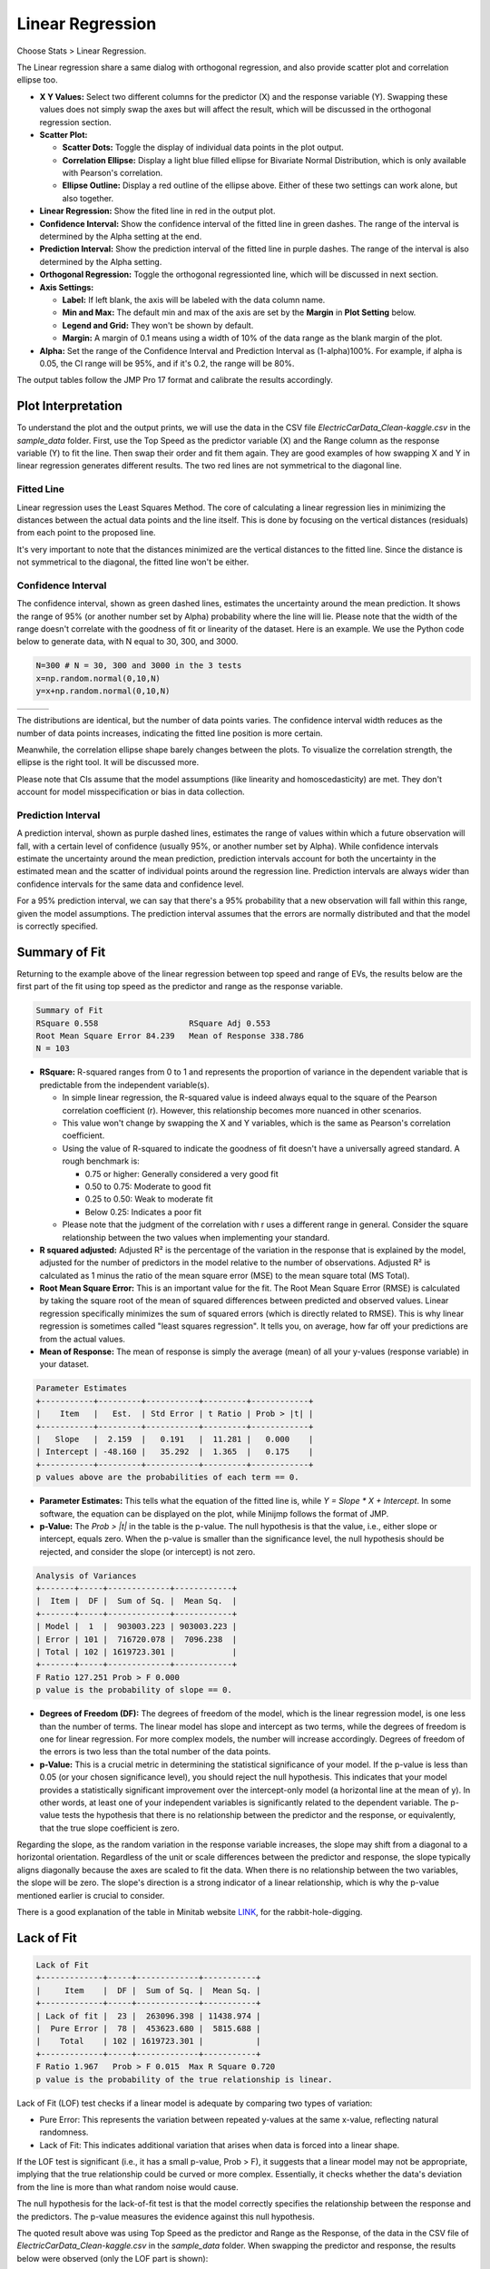 .. raw:: html

   <style>
      .tight-table td {
             white-space: normal !important;
                       }
                          </style>

Linear Regression
==========

Choose Stats > Linear Regression.

.. image:: images/linear_fit1.png
   :align: center

The Linear regression share a same dialog with orthogonal regression, and also provide scatter plot and correlation ellipse too. 

- **X Y Values:** Select two different columns for the predictor (X) and the response variable (Y). Swapping these values does not simply swap the axes but will affect the result, which will be discussed in the orthogonal regression section. 
- **Scatter Plot:** 

  - **Scatter Dots:** Toggle the display of individual data points in the plot output.
  - **Correlation Ellipse:** Display a light blue filled ellipse for Bivariate Normal Distribution, which is only available with Pearson's correlation.   
  - **Ellipse Outline:** Display a red outline of the ellipse above. Either of these two settings can work alone, but also together.

- **Linear Regression:** Show the fited line in red in the output plot.
- **Confidence Interval:** Show the confidence interval of the fitted line in green dashes. The range of the interval is determined by the Alpha setting at the end.
- **Prediction Interval:** Show the prediction interval of the fitted line in purple dashes. The range of the interval is also determined by the Alpha setting.

- **Orthogonal Regression:** Toggle the orthogonal regressionted line, which will be discussed in next section.

- **Axis Settings:**

  - **Label:** If left blank, the axis will be labeled with the data column name.
  - **Min and Max:** The default min and max of the axis are set by the **Margin** in **Plot Setting** below.
  - **Legend and Grid:** They won't be shown by default.
  - **Margin:** A margin of 0.1 means using a width of 10% of the data range as the blank margin of the plot.

- **Alpha:** Set the range of the Confidence Interval and Prediction Interval as (1-alpha)100%. For example, if alpha is 0.05, the CI range will be 95%, and if it's 0.2, the range will be 80%.

The output tables follow the JMP Pro 17 format and calibrate the results accordingly.

Plot Interpretation
-------------------

To understand the plot and the output prints, we will use the data in the CSV file `ElectricCarData_Clean-kaggle.csv` in the `sample_data` folder. First, use the Top Speed as the predictor variable (X) and the Range column as the response variable (Y) to fit the line. Then swap their order and fit them again. They are good examples of how swapping X and Y in linear regression generates different results. The two red lines are not symmetrical to the diagonal line.

.. image:: images/linear_fit_plot.png
   :align: center

Fitted Line
~~~~~~~~~~~

Linear regression uses the Least Squares Method. The core of calculating a linear regression lies in minimizing the distances between the actual data points and the line itself. This is done by focusing on the vertical distances (residuals) from each point to the proposed line.

It's very important to note that the distances minimized are the vertical distances to the fitted line. Since the distance is not symmetrical to the diagonal, the fitted line won't be either.

Confidence Interval
~~~~~~~~~~~~~~~~~~~

The confidence interval, shown as green dashed lines, estimates the uncertainty around the mean prediction. It shows the range of 95% (or another number set by Alpha) probability where the line will lie. Please note that the width of the range doesn't correlate with the goodness of fit or linearity of the dataset. Here is an example. We use the Python code below to generate data, with N equal to 30, 300, and 3000.

.. code-block:: python

        N=300 # N = 30, 300 and 3000 in the 3 tests
        x=np.random.normal(0,10,N)
        y=x+np.random.normal(0,10,N)


.. list-table::
   :widths: 33 33 33

   * - .. image:: images/linear_fit_ci30.png
     - .. image:: images/linear_fit_ci300.png
     - .. image:: images/linear_fit_ci3000.png

The distributions are identical, but the number of data points varies. The confidence interval width reduces as the number of data points increases, indicating the fitted line position is more certain.

Meanwhile, the correlation ellipse shape barely changes between the plots. To visualize the correlation strength, the ellipse is the right tool. It will be discussed more.

Please note that CIs assume that the model assumptions (like linearity and homoscedasticity) are met. They don't account for model misspecification or bias in data collection.

Prediction Interval
~~~~~~~~~~~~~~~~~~~

A prediction interval, shown as purple dashed lines, estimates the range of values within which a future observation will fall, with a certain level of confidence (usually 95%, or another number set by Alpha). While confidence intervals estimate the uncertainty around the mean prediction, prediction intervals account for both the uncertainty in the estimated mean and the scatter of individual points around the regression line. Prediction intervals are always wider than confidence intervals for the same data and confidence level.

For a 95% prediction interval, we can say that there's a 95% probability that a new observation will fall within this range, given the model assumptions. The prediction interval assumes that the errors are normally distributed and that the model is correctly specified.

Summary of Fit
--------------

Returning to the example above of the linear regression between top speed and range of EVs, the results below are the first part of the fit using top speed as the predictor and range as the response variable.

.. code-block:: none

        Summary of Fit
        RSquare 0.558			RSquare Adj 0.553
        Root Mean Square Error 84.239	Mean of Response 338.786
        N = 103

- **RSquare:** R-squared ranges from 0 to 1 and represents the proportion of variance in the dependent variable that is predictable from the independent variable(s). 
  
  - In simple linear regression, the R-squared value is indeed always equal to the square of the Pearson correlation coefficient (r). However, this relationship becomes more nuanced in other scenarios.
  - This value won't change by swapping the X and Y variables, which is the same as Pearson's correlation coefficient.
  - Using the value of R-squared to indicate the goodness of fit doesn't have a universally agreed standard. A rough benchmark is:
 
    - 0.75 or higher: Generally considered a very good fit
    - 0.50 to 0.75: Moderate to good fit
    - 0.25 to 0.50: Weak to moderate fit
    - Below 0.25: Indicates a poor fit
 
  - Please note that the judgment of the correlation with r uses a different range in general. Consider the square relationship between the two values when implementing your standard.

- **R squared adjusted:** Adjusted R² is the percentage of the variation in the response that is explained by the model, adjusted for the number of predictors in the model relative to the number of observations. Adjusted R² is calculated as 1 minus the ratio of the mean square error (MSE) to the mean square total (MS Total).
  
- **Root Mean Square Error:** This is an important value for the fit. The Root Mean Square Error (RMSE) is calculated by taking the square root of the mean of squared differences between predicted and observed values. Linear regression specifically minimizes the sum of squared errors (which is directly related to RMSE). This is why linear regression is sometimes called "least squares regression". It tells you, on average, how far off your predictions are from the actual values.

- **Mean of Response:** The mean of response is simply the average (mean) of all your y-values (response variable) in your dataset.


.. code-block:: none
   
        Parameter Estimates
        +-----------+---------+-----------+---------+------------+
        |    Item   |   Est.  | Std Error | t Ratio | Prob > |t| |
        +-----------+---------+-----------+---------+------------+
        |   Slope   |  2.159  |   0.191   |  11.281 |   0.000    |
        | Intercept | -48.160 |   35.292  |  1.365  |   0.175    |
        +-----------+---------+-----------+---------+------------+
        p values above are the probabilities of each term == 0.

- **Parameter Estimates:** This tells what the equation of the fitted line is, while `Y = Slope * X + Intercept`. In some software, the equation can be displayed on the plot, while Minijmp follows the format of JMP.

- **p-Value:** The `Prob > |t|` in the table is the p-value. The null hypothesis is that the value, i.e., either slope or intercept, equals zero. When the p-value is smaller than the significance level, the null hypothesis should be rejected, and consider the slope (or intercept) is not zero.


.. code-block:: none
   
        Analysis of Variances
        +-------+-----+-------------+------------+
        |  Item |  DF |  Sum of Sq. |  Mean Sq.  |
        +-------+-----+-------------+------------+
        | Model |  1  |  903003.223 | 903003.223 |
        | Error | 101 |  716720.078 |  7096.238  |
        | Total | 102 | 1619723.301 |            |
        +-------+-----+-------------+------------+
        F Ratio 127.251	Prob > F 0.000
        p value is the probability of slope == 0.

- **Degrees of Freedom (DF):** The degrees of freedom of the model, which is the linear regression model, is one less than the number of terms. The linear model has slope and intercept as two terms, while the degrees of freedom is one for linear regression. For more complex models, the number will increase accordingly. Degrees of freedom of the errors is two less than the total number of the data points.

- **p-Value:** This is a crucial metric in determining the statistical significance of your model. If the p-value is less than 0.05 (or your chosen significance level), you should reject the null hypothesis. This indicates that your model provides a statistically significant improvement over the intercept-only model (a horizontal line at the mean of y). In other words, at least one of your independent variables is significantly related to the dependent variable. The p-value tests the hypothesis that there is no relationship between the predictor and the response, or equivalently, that the true slope coefficient is zero.

.. image:: images/linear_fit_slope.png
   :align: center

Regarding the slope, as the random variation in the response variable increases, the slope may shift from a diagonal to a horizontal orientation. Regardless of the unit or scale differences between the predictor and response, the slope typically aligns diagonally because the axes are scaled to fit the data. When there is no relationship between the two variables, the slope will be zero. The slope's direction is a strong indicator of a linear relationship, which is why the p-value mentioned earlier is crucial to consider.
       

There is a good explanation of the table in Minitab website `LINK <https://support.minitab.com/en-us/minitab/help-and-how-to/statistical-modeling/regression/how-to/fit-regression-model/interpret-the-results/all-statistics-and-graphs/analysis-of-variance-table/>`_, for the rabbit-hole-digging. 

Lack of Fit
-----------


.. code-block:: none
   
        Lack of Fit
        +-------------+-----+-------------+-----------+
        |     Item    |  DF |  Sum of Sq. |  Mean Sq. |
        +-------------+-----+-------------+-----------+
        | Lack of fit |  23 |  263096.398 | 11438.974 |
        |  Pure Error |  78 |  453623.680 |  5815.688 |
        |    Total    | 102 | 1619723.301 |           |
        +-------------+-----+-------------+-----------+
        F Ratio 1.967	Prob > F 0.015	Max R Square 0.720
        p value is the probability of the true relationship is linear.

Lack of Fit (LOF) test checks if a linear model is adequate by comparing two types of variation:

- Pure Error: This represents the variation between repeated y-values at the same x-value, reflecting natural randomness.
- Lack of Fit: This indicates additional variation that arises when data is forced into a linear shape.

If the LOF test is significant (i.e., it has a small p-value, Prob > F), it suggests that a linear model may not be appropriate, implying that the true relationship could be curved or more complex. Essentially, it checks whether the data's deviation from the line is more than what random noise would cause.

The null hypothesis for the lack-of-fit test is that the model correctly specifies the relationship between the response and the predictors. The p-value measures the evidence against this null hypothesis.

The quoted result above was using Top Speed as the predictor and Range as the Response, of the data in the CSV file of `ElectricCarData_Clean-kaggle.csv` in the `sample_data` folder. When swapping the predictor and response, the results below were observed (only the LOF part is shown):

.. code-block:: none
   
        Lack of Fit
        +-------------+-----+------------+----------+
        |     Item    |  DF | Sum of Sq. | Mean Sq. |
        +-------------+-----+------------+----------+
        | Lack of fit |  48 | 45627.855  | 950.580  |
        |  Pure Error |  53 | 40064.967  | 755.943  |
        |    Total    | 102 | 193658.117 |          |
        +-------------+-----+------------+----------+
        F Ratio 1.257	Prob > F 0.208	Max R Square 0.793

In this case, the larger p-value typically means the null hypothesis cannot be rejected. While swapping the predictor and response does not change the conclusion about the linear relationship between the two variables, it suggests that one of the linear models is more likely to be adequate. The inadequacy of one linear model does not negate their linear relationship.
        
To obtain a LOF result, replicate measurements (multiple y-values at the same x) are necessary, meaning the dataset must contain identical X values. When all predictor values are unique, the LOF table will not be displayed, similar to the behavior in JMP.

Normality of Residuals
----------------------

In linear regression, residuals are the differences between the actual observed y-values and the predicted values from the fitted line. They represent how far each data point deviates from the line—some points fall above the line (positive residuals) and others fall below (negative residuals).

The assumption that residuals should be normally distributed is crucial because it informs us about the nature of the "noise" or random variation in the data. When fitting a line to data, the line is considered to represent the true relationship, plus some random error. If these errors (residuals) follow a normal distribution, it suggests that the scatter around the line is due to natural random variation, rather than a systematic pattern that might have been overlooked. This normal distribution of residuals is expected if many small, independent factors are affecting the measurements.

When residuals aren't normally distributed, it often indicates a problem with the linear model. It might suggest a missing important curved relationship, omitted key variables, or the presence of outliers that are influencing the line in unexpected ways. This is why checking residual normality is a standard diagnostic tool—it helps validate whether the linear regression assumptions are reasonable. Both Minitab and JMP provide tests and plots to check this assumption, assisting users in determining if their linear model is appropriate for their data.


.. code-block:: none
   
        Normality of Residuals
        Shapiro-Wilk Statistics 0.968	p-value 0.015
        Anderson Darling Stats. 1.174	p-value 0.004
        p values are the probabilities of true dist is normal.

The p-value in the results indicates the probability of the residuals coming from a normal distribution. When the p-value is higher than the significance level, the residuals are likely to have a normal distribution. Conversely, when the p-value is smaller than the significance level, the null hypothesis should be rejected, suggesting that there may be more than random errors in the residuals.

To learn more about the normality test, please check the help page of `Normality` Dialog. `LINK <https://minijmp.readthedocs.io/en/latest/usage/normality.html>`_

The software provides more tools to visualize the linear regression residuals. Please check the next section `Residual Plot`. `LINK <https://minijmp.readthedocs.io/en/latest/usage/residuals.html>`_

